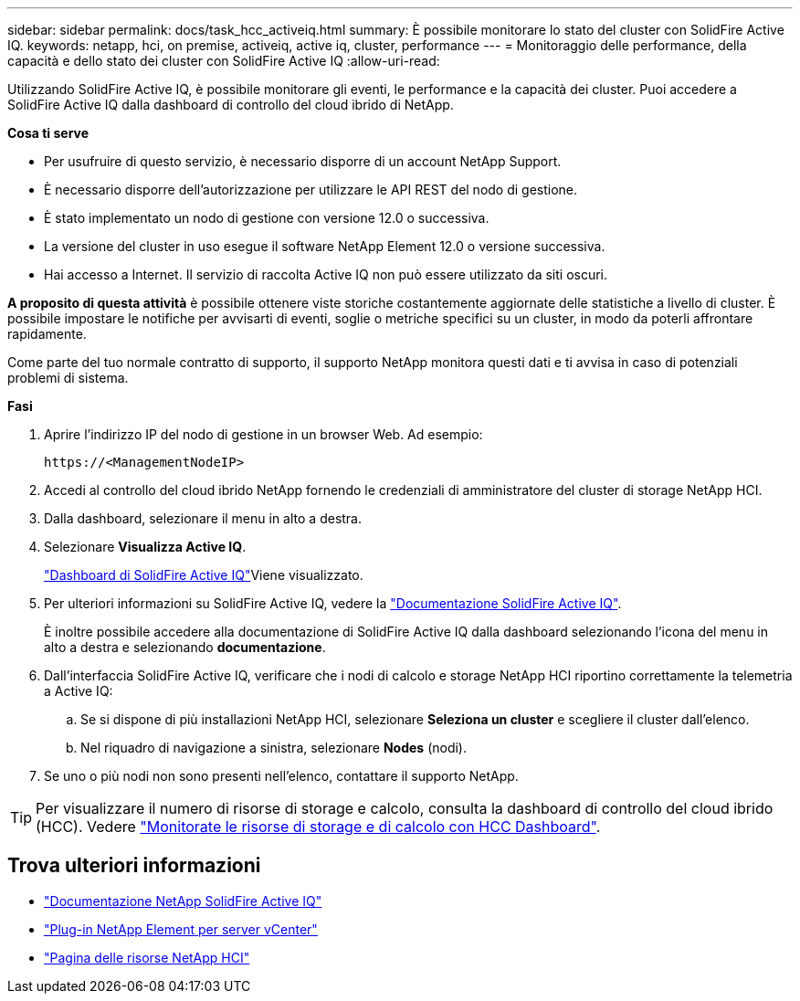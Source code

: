 ---
sidebar: sidebar 
permalink: docs/task_hcc_activeiq.html 
summary: È possibile monitorare lo stato del cluster con SolidFire Active IQ. 
keywords: netapp, hci, on premise, activeiq, active iq, cluster, performance 
---
= Monitoraggio delle performance, della capacità e dello stato dei cluster con SolidFire Active IQ
:allow-uri-read: 


[role="lead"]
Utilizzando SolidFire Active IQ, è possibile monitorare gli eventi, le performance e la capacità dei cluster. Puoi accedere a SolidFire Active IQ dalla dashboard di controllo del cloud ibrido di NetApp.

*Cosa ti serve*

* Per usufruire di questo servizio, è necessario disporre di un account NetApp Support.
* È necessario disporre dell'autorizzazione per utilizzare le API REST del nodo di gestione.
* È stato implementato un nodo di gestione con versione 12.0 o successiva.
* La versione del cluster in uso esegue il software NetApp Element 12.0 o versione successiva.
* Hai accesso a Internet. Il servizio di raccolta Active IQ non può essere utilizzato da siti oscuri.


*A proposito di questa attività* è possibile ottenere viste storiche costantemente aggiornate delle statistiche a livello di cluster. È possibile impostare le notifiche per avvisarti di eventi, soglie o metriche specifici su un cluster, in modo da poterli affrontare rapidamente.

Come parte del tuo normale contratto di supporto, il supporto NetApp monitora questi dati e ti avvisa in caso di potenziali problemi di sistema.

*Fasi*

. Aprire l'indirizzo IP del nodo di gestione in un browser Web. Ad esempio:
+
[listing]
----
https://<ManagementNodeIP>
----
. Accedi al controllo del cloud ibrido NetApp fornendo le credenziali di amministratore del cluster di storage NetApp HCI.
. Dalla dashboard, selezionare il menu in alto a destra.
. Selezionare *Visualizza Active IQ*.
+
link:https://activeiq.solidfire.com["Dashboard di SolidFire Active IQ"^]Viene visualizzato.

. Per ulteriori informazioni su SolidFire Active IQ, vedere la https://docs.netapp.com/us-en/solidfire-active-iq/index.html["Documentazione SolidFire Active IQ"^].
+
È inoltre possibile accedere alla documentazione di SolidFire Active IQ dalla dashboard selezionando l'icona del menu in alto a destra e selezionando *documentazione*.

. Dall'interfaccia SolidFire Active IQ, verificare che i nodi di calcolo e storage NetApp HCI riportino correttamente la telemetria a Active IQ:
+
.. Se si dispone di più installazioni NetApp HCI, selezionare *Seleziona un cluster* e scegliere il cluster dall'elenco.
.. Nel riquadro di navigazione a sinistra, selezionare *Nodes* (nodi).


. Se uno o più nodi non sono presenti nell'elenco, contattare il supporto NetApp.



TIP: Per visualizzare il numero di risorse di storage e calcolo, consulta la dashboard di controllo del cloud ibrido (HCC). Vedere link:task_hcc_dashboard.html["Monitorate le risorse di storage e di calcolo con HCC Dashboard"].

[discrete]
== Trova ulteriori informazioni

* https://docs.netapp.com/us-en/solidfire-active-iq/index.html["Documentazione NetApp SolidFire Active IQ"^]
* https://docs.netapp.com/us-en/vcp/index.html["Plug-in NetApp Element per server vCenter"^]
* https://www.netapp.com/hybrid-cloud/hci-documentation/["Pagina delle risorse NetApp HCI"^]

